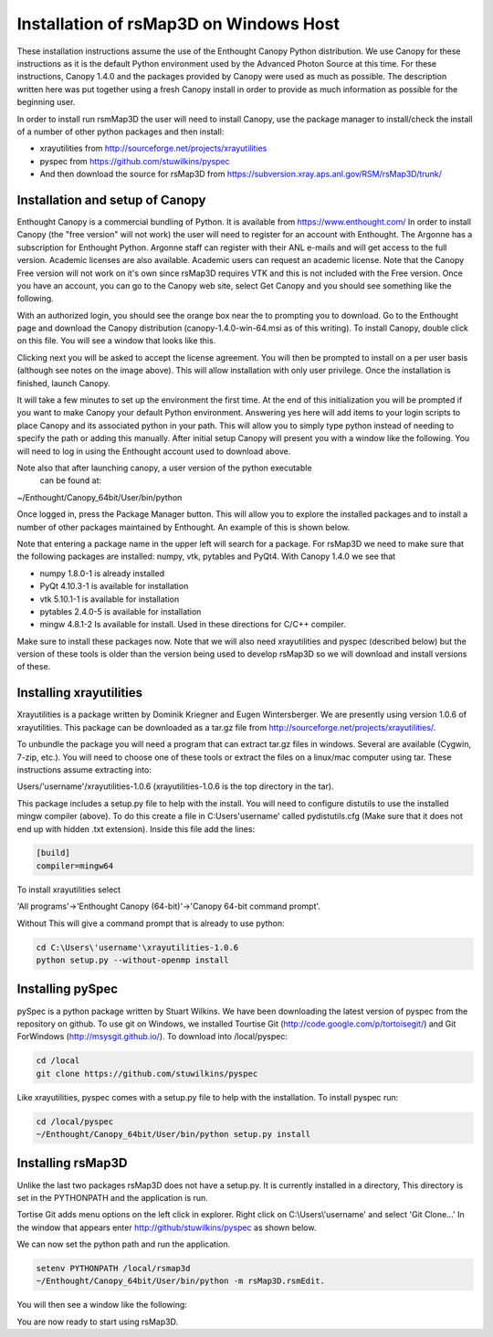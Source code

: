 Installation of rsMap3D on Windows Host
=======================================
These installation instructions assume the use of the Enthought Canopy Python 
distribution.  We use Canopy for these instructions as it is the default 
Python environment used by the Advanced Photon Source at this time.  For these 
instructions, Canopy 1.4.0 and the packages provided by Canopy were used as 
much as possible.  The description written here was put together using a fresh 
Canopy install in order to provide as much information as possible for the 
beginning user.

In order to install run rsmMap3D the user will need to install Canopy, use the 
package manager to install/check the install of a number of other python 
packages and then install:

*	xrayutilities from http://sourceforge.net/projects/xrayutilities
*	pyspec from https://github.com/stuwilkins/pyspec
*	And then download the source for rsMap3D from https://subversion.xray.aps.anl.gov/RSM/rsMap3D/trunk/

Installation and setup of Canopy
--------------------------------
Enthought Canopy is a commercial bundling of Python.  It is available from 
https://www.enthought.com/
In order to install Canopy (the "free version" will not work) the user will 
need to register for an account with Enthought.  The Argonne has a 
subscription for Enthought Python.  Argonne staff can register with their ANL 
e-mails and will get access to the full version.  Academic licenses are also 
available.  Academic users can request an academic license.  Note that the 
Canopy Free version will not work on it's own since rsMap3D requires VTK and 
this is not included with the Free version.  Once you have an account, you 
can go to the Canopy web site, select Get Canopy and you should see something 
like the following.

.. image:: Images/Enthought_Download_Page.png

With an authorized login, you should see the orange box near the to prompting 
you to download.  Go to the Enthought page and download the Canopy distribution 
(canopy-1.4.0-win-64.msi as of this writing).  To install Canopy, double click 
on this file.  You will see a window that looks like this.

.. image:: Images/Canopy_installer_window.png

Clicking next you will be asked to accept the license agreement.  You will 
then be prompted to install on a per user basis (although see notes on the 
image above).  This will allow installation with only user privilege.  Once 
the installation is finished, launch Canopy.

It will take a few minutes to set up the environment the first time.   At the 
end of this initialization you will be prompted if you want to make Canopy 
your default Python environment.  Answering yes here will add items to your 
login scripts to place Canopy and its associated python in your path.  This 
will allow you to simply type python instead of needing to specify the path or 
adding this manually.  After initial setup Canopy will present you with a 
window like the following.  You will need to log in using the Enthought account 
used to download above.

Note also that after launching canopy, a user version of the python executable
 can be found at:

~/Enthought/Canopy_64bit/User/bin/python

.. image:: Images/Canopy_main.png

Once logged in, press the Package Manager button.  This will allow you to 
explore the installed packages and to install a number of other packages 
maintained by Enthought.  An example of this is shown below.

.. image:: Images/Canopy_package_manager.png

Note that entering a package name in the upper left will search for a package.  
For rsMap3D we need to make sure that the following packages are installed: 
numpy, vtk, pytables and PyQt4.  With Canopy 1.4.0 we see that

* numpy  1.8.0-1 is already installed
* PyQt 4.10.3-1 is available for installation 
* vtk 5.10.1-1 is available for installation
* pytables 2.4.0-5 is available for installation
* mingw 4.8.1-2 Is available for install.  Used in these directions for C/C++ compiler.

Make sure to install these packages now.  Note that we will also need 
xrayutilities and pyspec (described below) but the version of these tools is 
older than the version being used to develop rsMap3D so we will download and 
install versions of these.

Installing xrayutilities
------------------------
Xrayutilities is a package written by Dominik Kriegner and Eugen Wintersberger. 
We are presently using version 1.0.6 of xrayutilities.  This package can be 
downloaded as a tar.gz file from http://sourceforge.net/projects/xrayutilities/.

To unbundle the package you will need a program that can extract tar.gz files 
in windows.  Several are available (Cygwin, 7-zip, etc.). You will need to 
choose one of these tools or extract the files on a linux/mac computer using 
tar.  These instructions assume extracting into:
 
Users/'username'/xrayutilities-1.0.6 (xrayutilities-1.0.6 is the top directory in the tar).

This package includes a setup.py file to help with the install.   You will 
need to configure distutils to use the installed mingw compiler (above).  To 
do this create a file in C:\Users\'username'  called pydistutils.cfg (Make 
sure that it does not end up with hidden .txt extension).  Inside this file 
add the lines:


.. code-block:: none

    [build]
    compiler=mingw64

To install xrayutilities select  

'All programs'->'Enthought Canopy (64-bit)'->'Canopy 64-bit command prompt'.  

Without This will give a command prompt that is already to use python:

.. code-block:: none

   cd C:\Users\'username'\xrayutilities-1.0.6
   python setup.py --without-openmp install

Installing pySpec 
-----------------
pySpec is a python package written by Stuart Wilkins.  We have been downloading 
the latest version of pyspec from the repository on github.  To use git on 
Windows, we installed Tourtise Git (http://code.google.com/p/tortoisegit/) and 
Git ForWindows (http://msysgit.github.io/). To download into /local/pyspec:

.. code-block:: none

   cd /local
   git clone https://github.com/stuwilkins/pyspec

Like xrayutilities, pyspec comes with a setup.py file to help with the 
installation.  To install pyspec run:

.. code-block:: none

   cd /local/pyspec
   ~/Enthought/Canopy_64bit/User/bin/python setup.py install
   
Installing rsMap3D
------------------
Unlike the last two packages rsMap3D does not have a setup.py.  It is currently 
installed in a directory, This directory is set in the PYTHONPATH and the 
application is run.

Tortise Git adds menu options on the left click in explorer.  Right click on 
C:\\Users\\'username' and select 'Git Clone...'  In the window that appears enter 
http://github/stuwilkins/pyspec as shown below.
 
We can now set the python path and run the application.  

.. code-block:: none

 setenv PYTHONPATH /local/rsmap3d
 ~/Enthought/Canopy_64bit/User/bin/python -m rsMap3D.rsmEdit.

You will then see a window like the following:

.. image:: Images/rsMap3DonLaunch2.png

You are now ready to start using rsMap3D.



